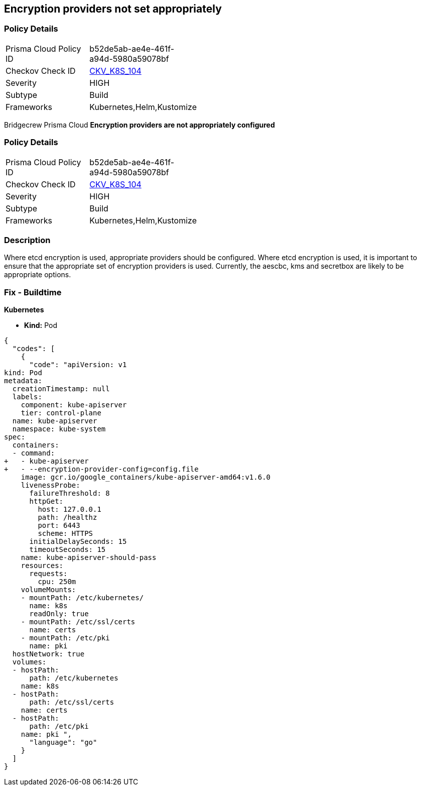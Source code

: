 == Encryption providers not set appropriately 
//Encryption providers are not appropriately configured

=== Policy Details 

[width=45%]
[cols="1,1"]
|=== 
|Prisma Cloud Policy ID 
| b52de5ab-ae4e-461f-a94d-5980a59078bf

|Checkov Check ID 
| https://github.com/bridgecrewio/checkov/tree/master/checkov/kubernetes/checks/resource/k8s/ApiServerEncryptionProviders.py[CKV_K8S_104]

|Severity
|HIGH

|Subtype
|Build

|Frameworks
|Kubernetes,Helm,Kustomize

|=== 

Bridgecrew
Prisma Cloud
*Encryption providers are not appropriately configured* 



=== Policy Details 

[width=45%]
[cols="1,1"]
|=== 
|Prisma Cloud Policy ID 
| b52de5ab-ae4e-461f-a94d-5980a59078bf

|Checkov Check ID 
| https://github.com/bridgecrewio/checkov/tree/master/checkov/kubernetes/checks/resource/k8s/ApiServerEncryptionProviders.py[CKV_K8S_104]

|Severity
|HIGH

|Subtype
|Build

|Frameworks
|Kubernetes,Helm,Kustomize

|=== 



=== Description 


Where etcd encryption is used, appropriate providers should be configured.
Where etcd encryption is used, it is important to ensure that the appropriate set of encryption providers is used.
Currently, the aescbc, kms and secretbox are likely to be appropriate options.

=== Fix - Buildtime


*Kubernetes* 


* *Kind:* Pod


[source,go]
----
{
  "codes": [
    {
      "code": "apiVersion: v1
kind: Pod
metadata:
  creationTimestamp: null
  labels:
    component: kube-apiserver
    tier: control-plane
  name: kube-apiserver
  namespace: kube-system
spec:
  containers:
  - command:
+   - kube-apiserver
+   - --encryption-provider-config=config.file
    image: gcr.io/google_containers/kube-apiserver-amd64:v1.6.0
    livenessProbe:
      failureThreshold: 8
      httpGet:
        host: 127.0.0.1
        path: /healthz
        port: 6443
        scheme: HTTPS
      initialDelaySeconds: 15
      timeoutSeconds: 15
    name: kube-apiserver-should-pass
    resources:
      requests:
        cpu: 250m
    volumeMounts:
    - mountPath: /etc/kubernetes/
      name: k8s
      readOnly: true
    - mountPath: /etc/ssl/certs
      name: certs
    - mountPath: /etc/pki
      name: pki
  hostNetwork: true
  volumes:
  - hostPath:
      path: /etc/kubernetes
    name: k8s
  - hostPath:
      path: /etc/ssl/certs
    name: certs
  - hostPath:
      path: /etc/pki
    name: pki ",
      "language": "go"
    }
  ]
}
----
